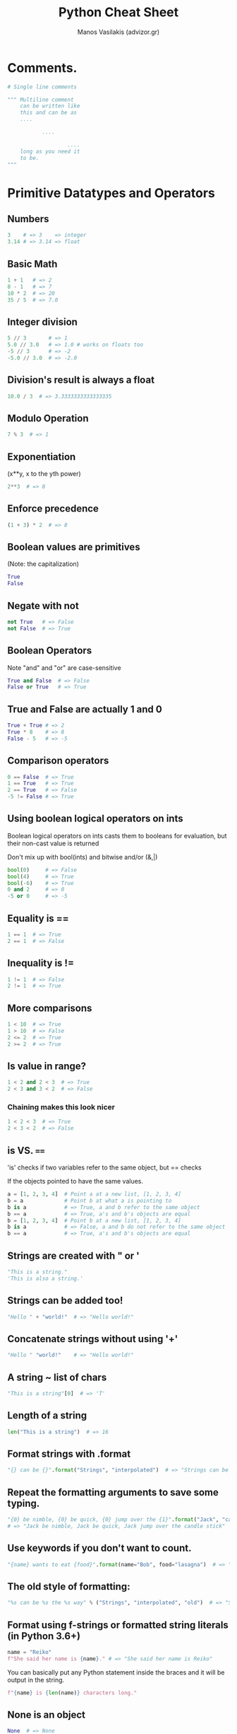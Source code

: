 #+title: Python Cheat Sheet
#+author: Manos Vasilakis (advizor.gr)

* Comments.
#+BEGIN_SRC python
# Single line comments

""" Multiline comment
    can be written like
    this and can be as
    ....

           ....

                   ....
    long as you need it
    to be.
"""
#+END_SRC

* Primitive Datatypes and Operators
** Numbers
#+BEGIN_SRC python
3    # => 3    => integer
3.14 # => 3.14 => float
#+END_SRC

** Basic Math
#+BEGIN_SRC python
1 + 1   # => 2
8 - 1   # => 7
10 * 2  # => 20
35 / 5  # => 7.0
#+END_SRC

** Integer division
#+BEGIN_SRC python
5 // 3       # => 1
5.0 // 3.0   # => 1.0 # works on floats too
-5 // 3      # => -2
-5.0 // 3.0  # => -2.0
#+END_SRC

** Division's result is always a float
#+BEGIN_SRC python
10.0 / 3  # => 3.3333333333333335
#+END_SRC

** Modulo Operation
#+BEGIN_SRC python
7 % 3  # => 1
#+END_SRC

** Exponentiation
(x**y, x to the yth power)
#+BEGIN_SRC python
2**3  # => 8
#+END_SRC

** Enforce precedence
#+BEGIN_SRC python
(1 + 3) * 2  # => 8
#+END_SRC

** Boolean values are primitives
(Note: the capitalization)
#+BEGIN_SRC python
True
False
#+END_SRC

** Negate with not
#+BEGIN_SRC python
not True   # => False
not False  # => True
#+END_SRC

** Boolean Operators
Note "and" and "or" are case-sensitive
#+BEGIN_SRC python
True and False  # => False
False or True   # => True
#+END_SRC

** True and False are actually 1 and 0
#+BEGIN_SRC python
True + True # => 2
True * 8    # => 8
False - 5   # => -5
#+END_SRC

** Comparison operators
#+BEGIN_SRC python
0 == False  # => True
1 == True   # => True
2 == True   # => False
-5 != False # => True
#+END_SRC

** Using boolean logical operators on ints
Boolean logical operators on ints casts them to booleans for
evaluation, but their non-cast value is returned

Don't mix up with bool(ints) and bitwise and/or (&,|)

#+BEGIN_SRC python
bool(0)     # => False
bool(4)     # => True
bool(-6)    # => True
0 and 2     # => 0
-5 or 0     # => -5
#+END_SRC

** Equality is ==
#+BEGIN_SRC python
1 == 1  # => True
2 == 1  # => False
#+END_SRC

** Inequality is !=
#+BEGIN_SRC python
1 != 1  # => False
2 != 1  # => True
#+END_SRC

** More comparisons
#+BEGIN_SRC python
1 < 10  # => True
1 > 10  # => False
2 <= 2  # => True
2 >= 2  # => True
#+END_SRC

** Is value in range?
#+BEGIN_SRC python
1 < 2 and 2 < 3  # => True
2 < 3 and 3 < 2  # => False
#+END_SRC

*** Chaining makes this look nicer
#+BEGIN_SRC python
1 < 2 < 3  # => True
2 < 3 < 2  # => False
#+END_SRC

** is VS. ====
'is' checks if two variables refer to the same object, but == checks

If the objects pointed to have the same values.

#+BEGIN_SRC python
a = [1, 2, 3, 4]  # Point a at a new list, [1, 2, 3, 4]
b = a             # Point b at what a is pointing to
b is a            # => True, a and b refer to the same object
b == a            # => True, a's and b's objects are equal
b = [1, 2, 3, 4]  # Point b at a new list, [1, 2, 3, 4]
b is a            # => False, a and b do not refer to the same object
b == a            # => True, a's and b's objects are equal
#+END_SRC

** Strings are created with " or '
#+BEGIN_SRC python
"This is a string."
'This is also a string.'
#+END_SRC

** Strings can be added too!
#+BEGIN_SRC python
"Hello " + "world!"  # => "Hello world!"
#+END_SRC

** Concatenate strings without using '+'
#+BEGIN_SRC python
"Hello " "world!"    # => "Hello world!"
#+END_SRC

** A string ~ list of chars
#+BEGIN_SRC python
"This is a string"[0]  # => 'T'
#+END_SRC

** Length of a string
#+BEGIN_SRC python
len("This is a string")  # => 16
#+END_SRC

** Format strings with .format
#+BEGIN_SRC python
"{} can be {}".format("Strings", "interpolated")  # => "Strings can be interpolated"
#+END_SRC

** Repeat the formatting arguments to save some typing.
#+BEGIN_SRC python
"{0} be nimble, {0} be quick, {0} jump over the {1}".format("Jack", "candle stick")
# => "Jack be nimble, Jack be quick, Jack jump over the candle stick"
#+END_SRC

** Use keywords if you don't want to count.
#+BEGIN_SRC python
"{name} wants to eat {food}".format(name="Bob", food="lasagna")  # => "Bob wants to eat lasagna"
#+END_SRC

** The old style of formatting:
#+BEGIN_SRC python
"%s can be %s the %s way" % ("Strings", "interpolated", "old")  # => "Strings can be interpolated the old way"
#+END_SRC

** Format using f-strings or formatted string literals (in Python 3.6+)
#+BEGIN_SRC python
name = "Reiko"
f"She said her name is {name}." # => "She said her name is Reiko"
#+END_SRC

You can basically put any Python statement inside the braces and it will be output in the string.
#+BEGIN_SRC python
f"{name} is {len(name)} characters long."
#+END_SRC

** None is an object
#+BEGIN_SRC python
None  # => None
#+END_SRC

** Don't use the equality "==" symbol to compare objects to None
Use "is" instead. This checks for equality of object identity.

#+BEGIN_SRC python
"etc" is None  # => False
None is None   # => True
#+END_SRC

** None, 0, and empty strings/lists/dicts/tuples
None, 0, and empty strings/lists/dicts/tuples all evaluate to False.

All other values are True.
#+BEGIN_SRC python
bool(0)   # => False
bool("")  # => False
bool([])  # => False
bool({})  # => False
bool(())  # => False
#+END_SRC

* Variables and Collections
** The print function
#+BEGIN_SRC python
print("I'm Python. Nice to meet you!")  # => I'm Python. Nice to meet you!
#+END_SRC
*** Default newline at the end.
By default the print function also prints out a newline at the end.

Use the optional argument end to change the end string.
#+BEGIN_SRC python
print("Hello, World", end="!")  # => Hello, World!
#+END_SRC

** The input function
#+BEGIN_SRC python
input_string_var = input("Enter some data: ") # Returns the data as a string
#+END_SRC
Note: In earlier versions of Python, input() method was named as raw_input()

** Only assignments, No declarations.
Convention is to use lower_case_with_underscores
#+BEGIN_SRC python
some_var = 5
some_var  # => 5
#+END_SRC

** Accessing Unassigned variable
Accessing a previously unassigned variable is an exception.
See Control Flow to learn more about exception handling.
#+BEGIN_SRC python
some_unknown_var  # Raises a NameError
#+END_SRC

** Ternary operator
Equivalent of C's '?:' ternary operator
#+BEGIN_SRC python
"yahoo!" if 3 > 2 else 2  # => "yahoo!"
#+END_SRC

** Lists (~arraylike)
#+BEGIN_SRC python
li = []
#+END_SRC
*** Pre-filled list
#+BEGIN_SRC python
other_li = [4, 5, 6]
#+END_SRC

*** append - Add to the end
#+BEGIN_SRC python
li.append(1)    # li is now [1]
li.append(2)    # li is now [1, 2]
li.append(4)    # li is now [1, 2, 4]
li.append(3)    # li is now [1, 2, 4, 3]
#+END_SRC
*** pop - Remove from the end
#+BEGIN_SRC python
li.pop()        # => 3 and li is now [1, 2, 4]
#+END_SRC
*** Access list element
#+BEGIN_SRC python
li[0]   # => 1
#+END_SRC
*** Last element
#+BEGIN_SRC python
li[-1]  # => 3
#+END_SRC

*** Out of bounds is an IndexError
#+BEGIN_SRC python
li[4]  # Raises an IndexError
#+END_SRC

*** Ranges with slice syntax.
The start index is included, the end index is not
*** Closed/open range
#+BEGIN_SRC python
li[1:3]   # => [2, 4]
#+END_SRC
*** Omit the beginning and return the list
#+BEGIN_SRC python
li[2:]    # => [4, 3]
#+END_SRC
*** Omit the end and return the list
#+BEGIN_SRC python
li[:3]    # => [1, 2, 4]
#+END_SRC
*** Select every second entry
#+BEGIN_SRC python
li[::2]   # =>[1, 4]
#+END_SRC
*** Return a reversed copy
#+BEGIN_SRC python
li[::-1]  # => [3, 4, 2, 1]
#+END_SRC
*** Advanced Slice Syntax
#+BEGIN_SRC python
li[start:end:step]
#+END_SRC

*** Copy list
#+BEGIN_SRC python
li2 = li[:]  # => li2 = [1, 2, 4, 3] but (li2 is li) will result in false.
#+END_SRC

*** del - Remove arbitrary elements
#+BEGIN_SRC python
del li[2]  # li is now [1, 2, 3]
#+END_SRC

*** Remove first occurrence of a value
#+BEGIN_SRC python
li.remove(2)  # li is now [1, 3]
li.remove(2)  # Raises a ValueError as 2 is not in the list
#+END_SRC

*** Insert element at specific index
#+BEGIN_SRC python
li.insert(1, 2)  # li is now [1, 2, 3] again
#+END_SRC

*** Get the index of the first item found match
#+BEGIN_SRC python
li.index(2)  # => 1
li.index(4)  # Raises a ValueError as 4 is not in the list
#+END_SRC

*** Add lists
Note: values for li and for other_li are not modified.
#+BEGIN_SRC python
li + other_li  # => [1, 2, 3, 4, 5, 6]
#+END_SRC

*** extend - Concatenate lists
#+BEGIN_SRC python
li.extend(other_li)  # Now li is [1, 2, 3, 4, 5, 6]
#+END_SRC

*** in - Check for existence
#+BEGIN_SRC python
1 in li  # => True
#+END_SRC

*** len - Length of list
#+BEGIN_SRC python
len(li)  # => 6
#+END_SRC

** Tuples (~immutable lists).
#+BEGIN_SRC python
tup = (1, 2, 3)
tup[0]      # => 1
tup[0] = 3  # Raises a TypeError
#+END_SRC

*** length
Note that a tuple of length one has to have a comma after the last element but tuples of other lengths, even zero, do not.
#+BEGIN_SRC python
type((1))   # => <class 'int'>
type((1,))  # => <class 'tuple'>
type(())    # => <class 'tuple'>
#+END_SRC

*** Operations
You can do most of the list operations on tuples too
#+BEGIN_SRC python
len(tup)         # => 3
tup + (4, 5, 6)  # => (1, 2, 3, 4, 5, 6)
tup[:2]          # => (1, 2)
2 in tup         # => True
#+END_SRC

*** Unpack tuples
You can unpack tuples (or lists) into variables
#+BEGIN_SRC python
a, b, c = (1, 2, 3)  # a is now 1, b is now 2 and c is now 3
#+END_SRC

*** Extended unpacking
You can also do extended unpacking
#+BEGIN_SRC python
a, *b, c = (1, 2, 3, 4)  # a is now 1, b is now [2, 3] and c is now 4
#+END_SRC

*** Tuples by default
Tuples are created by default if you leave out the parentheses
#+BEGIN_SRC python
d, e, f = 4, 5, 6  # tuple 4, 5, 6 is unpacked into variables d, e and f
# respectively such that d = 4, e = 5 and f = 6
#+END_SRC

*** Swap 2 values
Swap two values easily
#+BEGIN_SRC python
e, d = d, e  # d is now 5 and e is now 4
#+END_SRC

** Dictionaries (~key-value pairs)
#+BEGIN_SRC python
empty_dict = {}
#+END_SRC
*** Prefilled dictionary
#+BEGIN_SRC python
filled_dict = {"one": 1, "two": 2, "three": 3}
#+END_SRC

Note keys for dictionaries have to be immutable types. This is to ensure that
the key can be converted to a constant hash value for quick look-ups.

*** Immutable types
Immutable types include ints, floats, strings, tuples.
#+BEGIN_SRC python
invalid_dict = {[1,2,3]: "123"}  # => Raises a TypeError: unhashable type: 'list'
valid_dict = {(1,2,3):[1,2,3]}   # Values can be of any type, however.
#+END_SRC

*** Look up values with []
#+BEGIN_SRC python
filled_dict["one"]  # => 1
#+END_SRC

*** keys() - Get all keys
Get all keys as an iterable with "keys()".
We need to wrap the call in list()
to turn it into a list. We'll talk about those later.  Note - Dictionary key
ordering is not guaranteed. Your results might not match this exactly.
#+BEGIN_SRC python
list(filled_dict.keys())  # => ["three", "two", "one"]
#+END_SRC

*** values() - Get all values
Get all values as an iterable.
Once again we need to wrap it
in list() to get it out of the iterable.

Note - Same as above regarding key ordering.

#+BEGIN_SRC python
list(filled_dict.values())  # => [3, 2, 1]
#+END_SRC

*** in - Check for existence of keys
#+BEGIN_SRC python
"one" in filled_dict  # => True
1 in filled_dict      # => False
#+END_SRC

*** Non-existing key is a KeyError
#+BEGIN_SRC python
filled_dict["four"]  # KeyError
#+END_SRC

**** Use "get()" to avoid the KeyError
#+BEGIN_SRC python
filled_dict.get("one")      # => 1
filled_dict.get("four")     # => None
#+END_SRC
***** The get method supports a default argument when the value is missing
#+BEGIN_SRC python
filled_dict.get("one", 4)   # => 1
filled_dict.get("four", 4)  # => 4
#+END_SRC

*** setdefault()
"setdefault()" inserts into a dictionary only if the given key isn't present.
#+BEGIN_SRC python
filled_dict.setdefault("five", 5)  # filled_dict["five"] is set to 5
filled_dict.setdefault("five", 6)  # filled_dict["five"] is still 5
#+END_SRC

*** Adding to a dictionary
#+BEGIN_SRC python
filled_dict.update({"four":4})  # => {"one": 1, "two": 2, "three": 3, "four": 4}
filled_dict["four"] = 4         # another way to add to dict
#+END_SRC

*** del - Remove keys
#+BEGIN_SRC python
del filled_dict["one"]  # Removes the key "one" from filled dict
#+END_SRC

*** Additional unpacking options
(Python >= 3.5)
#+BEGIN_SRC python
{'a': 1, **{'b': 2}}  # => {'a': 1, 'b': 2}
{'a': 1, **{'a': 2}}  # => {'a': 2}
#+END_SRC

** Sets (~unique elements)
#+BEGIN_SRC python
empty_set = set()
#+END_SRC
*** Initialize a set with values.
It looks a bit like a dict.
#+BEGIN_SRC python
some_set = {1, 1, 2, 2, 3, 4}  # some_set is now {1, 2, 3, 4}
#+END_SRC

*** The elements of a set have to be immutable.
Similar to keys of a dictionary, elements of a set have to be immutable.
#+BEGIN_SRC python
invalid_set = {[1], 1}  # => Raises a TypeError: unhashable type: 'list'
valid_set = {(1,), 1}
#+END_SRC

*** Add item to the set
#+BEGIN_SRC python
filled_set = some_set
filled_set.add(5)  # filled_set is now {1, 2, 3, 4, 5}
#+END_SRC

*** None duplicate elements
#+BEGIN_SRC python
filled_set.add(5)  # it remains as before {1, 2, 3, 4, 5}
#+END_SRC

*** Set intersection with &
#+BEGIN_SRC python
other_set = {3, 4, 5, 6}
filled_set & other_set  # => {3, 4, 5}
#+END_SRC

*** Set union with |
#+BEGIN_SRC python
filled_set | other_set  # => {1, 2, 3, 4, 5, 6}
#+END_SRC

*** Set difference with -
#+BEGIN_SRC python
{1, 2, 3, 4} - {2, 3, 5}  # => {1, 4}
#+END_SRC

*** Set symmetric difference with ^
#+BEGIN_SRC python
{1, 2, 3, 4} ^ {2, 3, 5}  # => {1, 4, 5}
#+END_SRC

*** Set Superset
Check if set on the left is a superset of set on the right
#+BEGIN_SRC python
{1, 2} >= {1, 2, 3} # => False
#+END_SRC

*** Set Subset
Check if set on the left is a subset of set on the right
#+BEGIN_SRC python
{1, 2} <= {1, 2, 3} # => True
#+END_SRC

*** in - Check for existence
#+BEGIN_SRC python
2 in filled_set   # => True
10 in filled_set  # => False
#+END_SRC

* Control Flow and Iterables
** If statement
Here is an if statement.

Indentation is significant in Python!
Convention is to use four spaces, not tabs.

This prints "some_var is smaller than 10"
#+BEGIN_SRC python
some_var = 5
if some_var > 10:
    print("some_var is totally bigger than 10.")
elif some_var < 10:    # This elif clause is optional.
    print("some_var is smaller than 10.")
else:                  # This is optional too.
    print("some_var is indeed 10.")
#+END_SRC

** For loop
For loops iterate over lists
#+BEGIN_EXAMPLE
prints:
    dog is a mammal
    cat is a mammal
    mouse is a mammal
#+END_EXAMPLE

#+BEGIN_SRC python
for animal in ["dog", "cat", "mouse"]:
    # You can use format() to interpolate formatted strings
    print("{} is a mammal".format(animal))
#+END_SRC
*** range
**** range(number)
Returns an iterable of numbers from zero to the given number
#+BEGIN_EXAMPLE
prints:
    0
    1
    2
    3
#+END_EXAMPLE
#+BEGIN_SRC python
for i in range(4):
    print(i)
#+END_SRC

**** range(lower, upper)
Returns an iterable of numbers
from the lower number to the upper number
#+BEGIN_EXAMPLE
prints:
    4
    5
    6
    7
#+END_EXAMPLE
#+BEGIN_SRC python
for i in range(4, 8):
    print(i)
#+END_SRC

**** range(lower, upper, step)
Returns an iterable of numbers
from the lower number to the upper number, while incrementing
by step. If step is not indicated, the default value is 1.
#+BEGIN_EXAMPLE
prints:
    4
    6
#+END_EXAMPLE
#+BEGIN_SRC python
for i in range(4, 8, 2):
    print(i)
#+END_SRC

** While loop
#+BEGIN_EXAMPLE
prints:
    0
    1
    2
    3
#+END_EXAMPLE
#+BEGIN_SRC python
x = 0
while x < 4:
    print(x)
    x += 1  # Shorthand for x = x + 1
#+END_SRC

** try/except - Handle exceptions
#+BEGIN_SRC python
try:
    # Use "raise" to raise an error
    raise IndexError("This is an index error")
except IndexError as e:
    pass                 # Pass is just a no-op. Usually you would do recovery here.
except (TypeError, NameError):
    pass                 # Multiple exceptions can be handled together, if required.
else:                    # Optional clause to the try/except block. Must follow all except blocks
    print("All good!")   # Runs only if the code in try raises no exceptions
finally:                 #  Execute under all circumstances
    print("We can clean up resources here")

# Instead of try/finally to cleanup resources you can use a with statement
with open("myfile.txt") as f:
    for line in f:
        print(line)
#+END_SRC

** Iterables
Python offers a fundamental abstraction called the Iterable.
An iterable is an object that can be treated as a sequence.
The object returned by the range function, is an iterable.

#+BEGIN_SRC python
filled_dict = {"one": 1, "two": 2, "three": 3}
our_iterable = filled_dict.keys()
print(our_iterable)  # => dict_keys(['one', 'two', 'three']). This is an object that implements our Iterable interface.

# We can loop over it.
for i in our_iterable:
    print(i)  # Prints one, two, three

# However we cannot address elements by index.
our_iterable[1]  # Raises a TypeError

# An iterable is an object that knows how to create an iterator.
our_iterator = iter(our_iterable)

# Our iterator is an object that can remember the state as we traverse through it.
# We get the next object with "next()".
next(our_iterator)  # => "one"

# It maintains state as we iterate.
next(our_iterator)  # => "two"
next(our_iterator)  # => "three"

# After the iterator has returned all of its data, it raises a StopIteration exception
next(our_iterator)  # Raises StopIteration

# You can grab all the elements of an iterator by calling list() on it.
list(filled_dict.keys())  # => Returns ["one", "two", "three"]
#+END_SRC

* Functions
** def - Create new functions
#+BEGIN_SRC python
def add(x, y):
    print("x is {} and y is {}".format(x, y))
    return x + y  # Return values with a return statement
    #+END_SRC

** Calling functions with parameters
#+BEGIN_SRC python
add(5, 6)  # => prints out "x is 5 and y is 6" and returns 11
#+END_SRC

** Another way to call functions
#+BEGIN_SRC python
add(y=6, x=5)  # Keyword arguments can arrive in any order.
#+END_SRC

** Arguments
*** Variable number of positional arguments
You can define functions that take a variable number of
positional arguments
#+BEGIN_SRC python
def varargs(*args):
    return args

varargs(1, 2, 3)  # => (1, 2, 3)
#+END_SRC

*** Variable number of keyword arguments
You can define functions that take a variable number of
keyword arguments, as well
#+BEGIN_SRC python
def keyword_args(**kwargs):
    return kwargs
#+END_SRC

*** Both at once
#+BEGIN_SRC python
keyword_args(big="foot", loch="ness")  # => {"big": "foot", "loch": "ness"}
# You can do both at once, if you like
def all_the_args(*args, **kwargs):
    print(args)
    print(kwargs)
"""
all_the_args(1, 2, a=3, b=4) prints:
    (1, 2)
    {"a": 3, "b": 4}
"""
#+END_SRC

*** Shorthand
When calling functions, you can do the opposite of args/kwargs!
Use * to expand tuples and use ** to expand kwargs.
#+BEGIN_SRC python
args = (1, 2, 3, 4)
kwargs = {"a": 3, "b": 4}
all_the_args(*args)            # equivalent to all_the_args(1, 2, 3, 4)
all_the_args(**kwargs)         # equivalent to all_the_args(a=3, b=4)
all_the_args(*args, **kwargs)  # equivalent to all_the_args(1, 2, 3, 4, a=3, b=4)
#+END_SRC

** Returning multiple values
Returning multiple values (with tuple assignments)
#+BEGIN_SRC python
def swap(x, y):
    return y, x  # Return multiple values as a tuple without the parenthesis.
                 # (Note: parenthesis have been excluded but can be included)
x = 1
y = 2
x, y = swap(x, y)     # => x = 2, y = 1
# (x, y) = swap(x,y)  # Again parenthesis have been excluded but can be included.
#+END_SRC

** Function Scope
#+BEGIN_SRC python
x = 5

def set_x(num):
    # Local var x not the same as global variable x
    x = num    # => 43
    print(x)   # => 43

def set_global_x(num):
    global x
    print(x)   # => 5
    x = num    # global var x is now set to 6
    print(x)   # => 6

set_x(43)
set_global_x(6)
#+END_SRC

** First class functions
Python has first class functions
#+BEGIN_SRC python
def create_adder(x):
    def adder(y):
        return x + y
    return adder

add_10 = create_adder(10)
add_10(3)   # => 13
#+END_SRC

** Anonymous functions
There are also anonymous functions
#+BEGIN_SRC python
(lambda x: x > 2)(3)                  # => True
(lambda x, y: x ** 2 + y ** 2)(2, 1)  # => 5
#+END_SRC

** Built-in higher order funcs
There are built-in higher order functions
#+BEGIN_SRC python
list(map(add_10, [1, 2, 3]))          # => [11, 12, 13]
list(map(max, [1, 2, 3], [4, 2, 1]))  # => [4, 2, 3]

list(filter(lambda x: x > 5, [3, 4, 5, 6, 7]))  # => [6, 7]
#+END_SRC

** List comprehensions
We can use list comprehensions for nice maps and filters
List comprehension stores the output as a list which can itself be a nested list
#+BEGIN_SRC python
[add_10(i) for i in [1, 2, 3]]         # => [11, 12, 13]
[x for x in [3, 4, 5, 6, 7] if x > 5]  # => [6, 7]
#+END_SRC

** Dict comprehensions
You can construct set and dict comprehensions as well.
#+BEGIN_SRC python
{x for x in 'abcddeef' if x not in 'abc'}  # => {'d', 'e', 'f'}
{x: x**2 for x in range(5)}  # => {0: 0, 1: 1, 2: 4, 3: 9, 4: 16}
#+END_SRC

* Modules
Python modules are just ordinary Python files. You
can write your own, and import them. The name of the
module is the same as the name of the file.

If you have a Python script named math.py in the same
folder as your current script, the file math.py will
be loaded instead of the built-in Python module.
This happens because the local folder has priority
over Python's built-in libraries.

** import - Import module
You can import modules with the import keyword:
#+BEGIN_SRC python
import math
print(math.sqrt(16))  # => 4.0
#+END_SRC

** Get specific func from module#+BEGIN_SRC python from math import ceil, floor print(ceil(3.7))   # => 4.0 print(floor(3.7))  # => 3.0 #+END_SRC
** Import all funcs from module.
Warning: this is not recommended
#+BEGIN_SRC python
from math import *
#+END_SRC

** Shorten module names
#+BEGIN_SRC python
import math as m
math.sqrt(16) == m.sqrt(16)  # => True
#+END_SRC

** Find which functions and attributes are defined in a module.
#+BEGIN_SRC python
import math
dir(math)
#+END_SRC

* Classes
** Basics
Create a new Human class: (human.py)
#+BEGIN_SRC python
class Human:

    # A class attribute.
    # It is shared by all instances of this class

    species = "H. sapiens"

    # Basic initializer, this is called when this class is instantiated.

    # Note:
    #      the double leading and trailing underscores denote objects
    #      or attributes that are used by Python but that live in
    #      user-controlled namespaces.
    # ###############################################################
    # Methods(or objects or attributes) like: __init__, __str__, __repr__ etc.
    # are called special methods (or sometimes called dunder methods)
    # ###############################################################
    # You should not invent such names on your own.

    def __init__(self, name):
        # Assign the argument to the instance's name attribute
        self.name = name

        # Initialize property
        self._age = 0

    # An instance method.
    # All methods take "self" as the first argument
    def say(self, msg):
        print("{name}: {message}".format(name=self.name, message=msg))

    # Another instance method
    def sing(self):
        return 'yo... yo... microphone check... one two... one two...'

    # A class method is shared among all instances
    # They are called with the calling class as the first argument
    @classmethod
    def get_species(cls):
        return cls.species

    # A static method is called without a class or instance reference
    @staticmethod
    def grunt():
        return "*grunt*"

    # A property is just like a getter.
    # It turns the method age() into an read-only attribute of the same name.
    # There's no need to write trivial getters and setters in Python, though.
    @property
    def age(self):
        return self._age

    # This allows the property to be set
    @age.setter
    def age(self, age):
        self._age = age

    # This allows the property to be deleted
    @age.deleter
    def age(self):
        del self._age


# When a Python interpreter reads a source file it executes all its code.
#
# This __name__ check makes sure this code block is only executed when this
# module is the main program.

if __name__ == '__main__':
    # Instantiate a class
    i = Human(name="Ian")
    i.say("hi")                     # "Ian: hi"
    j = Human("Joel")
    j.say("hello")                  # "Joel: hello"
    # i and j are instances of type Human, or in other words: they are Human objects

    # Call our class method
    i.say(i.get_species())          # "Ian: H. sapiens"
    # Change the shared attribute
    Human.species = "H. neanderthalensis"
    i.say(i.get_species())          # => "Ian: H. neanderthalensis"
    j.say(j.get_species())          # => "Joel: H. neanderthalensis"

    # Call the static method
    print(Human.grunt())            # => "*grunt*"
    
    # Cannot call static method with instance of object
    # because i.grunt() will automatically put "self" (the object i) as an argument
    print(i.grunt())                # => TypeError: grunt() takes 0 positional arguments but 1 was given
                                    
    # Update the property for this instance
    i.age = 42
    # Get the property
    i.say(i.age)                    # => "Ian: 42"
    j.say(j.age)                    # => "Joel: 0"
    # Delete the property
    del i.age
    # i.age                         # => this would raise an AttributeError
#+END_SRC

** Inheritance
Inheritance allows new child classes to be defined that inherit methods and
variables from their parent class.

Using the Human class defined above as the base or parent class, we can
define a child class, Superhero, which inherits the class variables like
"species", "name", and "age", as well as methods, like "sing" and "grunt"
from the Human class, but can also have its own unique properties.

To take advantage of modularization by file you could place the classes above
in their own files, say, human.py

To import functions from other files use the following format
#+BEGIN_SRC python
from "filename-without-extension" import "function-or-class"
#+END_SRC
#+BEGIN_SRC python
from human import Human
#+END_SRC

*** Inherit from the Human class (superhero.py)
#+BEGIN_SRC python
# Specify the parent class(es) as parameters to the class definition
class Superhero(Human):

    # If the child class should inherit all of the parent's definitions without
    # any modifications, you can just use the "pass" keyword (and nothing else)
    # but in this case it is commented out to allow for a unique child class:
    # pass

    # Child classes can override their parents' attributes
    species = 'Superhuman'

    # Children automatically inherit their parent class's constructor including
    # its arguments, but can also define additional arguments or definitions
    # and override its methods such as the class constructor.
    # This constructor inherits the "name" argument from the "Human" class and
    # adds the "superpower" and "movie" arguments:
    def __init__(self, name, movie=False,
                 superpowers=["super strength", "bulletproofing"]):

        # add additional class attributes:
        self.fictional = True
        self.movie = movie
        self.superpowers = superpowers

        # The "super" function lets you access the parent class's methods
        # that are overridden by the child, in this case, the __init__ method.
        # This calls the parent class constructor:
        super().__init__(name)

    # override the sing method
    def sing(self):
        return 'Dun, dun, DUN!'

    # add an additional instance method
    def boast(self):
        for power in self.superpowers:
            print("I wield the power of {pow}!".format(pow=power))


if __name__ == '__main__':
    sup = Superhero(name="Tick")

    # Instance type checks
    if isinstance(sup, Human):
        print('I am human')
    if type(sup) is Superhero:
        print('I am a superhero')

    # Get the Method Resolution search Order used by both getattr() and super()
    # This attribute is dynamic and can be updated
    print(Superhero.__mro__)    # => (<class '__main__.Superhero'>,
                                # => <class 'human.Human'>, <class 'object'>)

    # Calls parent method but uses its own class attribute
    print(sup.get_species())    # => Superhuman

    # Calls overridden method
    print(sup.sing())           # => Dun, dun, DUN!

    # Calls method from Human
    sup.say('Spoon')            # => Tick: Spoon

    # Call method that exists only in Superhero
    sup.boast()                 # => I wield the power of super strength!
                                # => I wield the power of bulletproofing!

    # Inherited class attribute
    sup.age = 31
    print(sup.age)              # => 31

    # Attribute that only exists within Superhero
    print('Am I Oscar eligible? ' + str(sup.movie))
#+END_SRC

** Multiple Inheritance
Another class example for Batman to inherit bellow (bat.py)
#+BEGIN_SRC python
class Bat:

    species = 'Baty'

    def __init__(self, can_fly=True):
        self.fly = can_fly

    # This class also has a say method
    def say(self, msg):
        msg = '... ... ...'
        return msg

    # And its own method as well
    def sonar(self):
        return '))) ... ((('

if __name__ == '__main__':
    b = Bat()
    print(b.say('hello'))
    print(b.fly)
#+END_SRC

*** Multiple Inheritance Example
The class Batman inherits from the class Human and Bat to create a Batman class.
#+BEGIN_SRC python
# And yet another class definition that inherits from Superhero and Bat
# superhero.py
from superhero import Superhero
from bat import Bat

# Define Batman as a child that inherits from both Superhero and Bat
class Batman(Superhero, Bat):

    def __init__(self, *args, **kwargs):
        # Typically to inherit attributes you have to call super:
        # super(Batman, self).__init__(*args, **kwargs)
        # However we are dealing with multiple inheritance here, and super()
        # only works with the next base class in the MRO list.
        # So instead we explicitly call __init__ for all ancestors.
        # The use of *args and **kwargs allows for a clean way to pass arguments,
        # with each parent "peeling a layer of the onion".
        Superhero.__init__(self, 'anonymous', movie=True,
                           superpowers=['Wealthy'], *args, **kwargs)
        Bat.__init__(self, *args, can_fly=False, **kwargs)
        # override the value for the name attribute
        self.name = 'Sad Affleck'

    def sing(self):
        return 'nan nan nan nan nan batman!'


if __name__ == '__main__':
    sup = Batman()

    # Get the Method Resolution search Order used by both getattr() and super().
    # This attribute is dynamic and can be updated
    print(Batman.__mro__)       # => (<class '__main__.Batman'>,
                                # => <class 'superhero.Superhero'>,
                                # => <class 'human.Human'>,
                                # => <class 'bat.Bat'>, <class 'object'>)

    # Calls parent method but uses its own class attribute
    print(sup.get_species())    # => Superhuman

    # Calls overridden method
    print(sup.sing())           # => nan nan nan nan nan batman!

    # Calls method from Human, because inheritance order matters
    sup.say('I agree')          # => Sad Affleck: I agree

    # Call method that exists only in 2nd ancestor
    print(sup.sonar())          # => ))) ... (((

    # Inherited class attribute
    sup.age = 100
    print(sup.age)              # => 100

    # Inherited attribute from 2nd ancestor whose default value was overridden.
    print('Can I fly? ' + str(sup.fly)) # => Can I fly? False
#+END_SRC

* Advanced
** Generators
Generators help you make lazy code.
#+BEGIN_SRC python
def double_numbers(iterable):
    for i in iterable:
        yield i + i
#+END_SRC

Generators are memory-efficient because they only load the data needed to
process the next value in the iterable.

This allows them to perform operations on otherwise prohibitively large value ranges.
_*NOTE: `range` replaces `xrange` in Python 3*_.
#+BEGIN_SRC python
for i in double_numbers(range(1, 900000000)):  # `range` is a generator.
    print(i)
    if i >= 30:
        break
#+END_SRC

Just as you can create a list comprehension, you can create generator
comprehensions as well.
#+BEGIN_SRC python
values = (-x for x in [1,2,3,4,5])
for x in values:
    print(x)  # prints -1 -2 -3 -4 -5 to console/terminal
#+END_SRC

You can also cast a generator comprehension directly to a list.
#+BEGIN_SRC python
values = (-x for x in [1,2,3,4,5])
gen_to_list = list(values)
print(gen_to_list)  # => [-1, -2, -3, -4, -5]
#+END_SRC

** Decorators
In this example `beg` wraps `say`. If =say_please= is True then it
will change the returned message.

#+BEGIN_SRC python
from functools import wraps

def beg(target_function):
    @wraps(target_function)
    def wrapper(*args, **kwargs):
        msg, say_please = target_function(*args, **kwargs)
        if say_please:
            return "{} {}".format(msg, "Please! I am poor :(")
        return msg

    return wrapper

@beg
def say(say_please=False):
    msg = "Can you buy me a beer?"
    return msg, say_please


print(say())                 # Can you buy me a beer?
print(say(say_please=True))  # Can you buy me a beer? Please! I am poor :(
#+END_SRC
